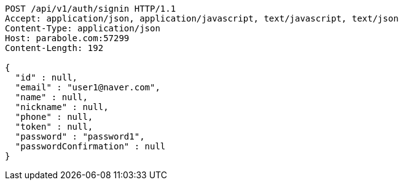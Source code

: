 [source,http,options="nowrap"]
----
POST /api/v1/auth/signin HTTP/1.1
Accept: application/json, application/javascript, text/javascript, text/json
Content-Type: application/json
Host: parabole.com:57299
Content-Length: 192

{
  "id" : null,
  "email" : "user1@naver.com",
  "name" : null,
  "nickname" : null,
  "phone" : null,
  "token" : null,
  "password" : "password1",
  "passwordConfirmation" : null
}
----
